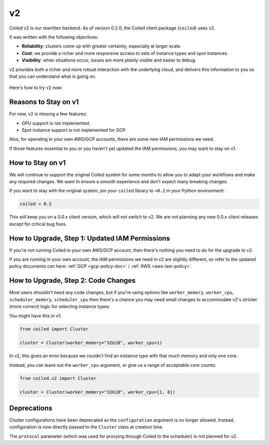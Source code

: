 v2
==

Coiled v2 is our rewritten backend. As of version 0.2.0, the Coiled client package (``coiled``) uses v2.

It was written with the following objectives:

-   **Reliability**: clusters come up with greater certainty, especially at larger scale.
-   **Cost**: we provide a richer and more responsive access to sets of instance types and spot instances.
-   **Visibility**: when situations occur, issues are more plainly visible and easier to debug.

v2 provides both a richer and more robust interaction with the underlying cloud,
and delivers this information to you so that you can understand what is going
on.

    .. figure:: images/widget.png
       :alt: Terminal dashboard displaying the Coiled cluster status overview, configuration, and Dask worker states.

Here's how to try v2 now:

Reasons to Stay on v1
---------------------

For now, v2 is missing a few features:

- GPU support is not implemented.
- Spot instance support is not implemented for GCP.

Also, for operating in your own AWS/GCP accounts, there are some new IAM permissions we need.

If those features essential to you or you haven't yet updated the IAM permissions, you may want to stay on v1.

How to Stay on v1
-----------------

We will continue to support the original Coiled system for some months to allow you to adapt your workflows and make any required changes. We want to ensure a smooth experience and don't expect many breaking changes.

If you want to stay with the original system, pin
your ``coiled`` library to ``<0.2`` in your Python environment:

.. code-block:: python

    coiled < 0.2

This will keep you on a 0.0.x client version, which will not switch to v2. We are not planning any new 0.0.x client
releases except for critical bug fixes.


How to Upgrade, Step 1: Updated IAM Permissions
-----------------------------------------------

If you're not running Coiled in your own AWS/GCP account, then there's nothing you need to do for the upgrade to v2.

If you are running in your own account, the IAM permissions we need in v2 are slightly different, so refer to the updated policy documents can here: :ref:`GCP <gcp-policy-doc>`  /  :ref:`AWS <aws-iam-policy>`.

How to Upgrade, Step 2: Code Changes
------------------------------------

Most users shouldn't need any code changes, but if you're using options like ``worker_memory``, ``worker_cpu``,
``scheduler_memory``, ``scheduler_cpu`` then there's a chance you may need small changes to accommodate v2's stricter (more correct)
logic for selecting instance types.

You might have this in v1:

.. code-block:: python

    from coiled import Cluster

    cluster = Cluster(worker_memory="32GiB", worker_cpu=1)

In v2, this gives an error because we couldn't find an instance type with that much memory and only one core.

Instead, you can leave out the ``worker_cpu`` argument, or give us a range of acceptable core counts:

.. code-block:: python

    from coiled.v2 import Cluster

    cluster = Cluster(worker_memory="32GiB", worker_cpu=[1, 8])


Deprecations
------------

Cluster configurations have been deprecated so the ``configuration`` argument is no longer allowed.
Instead, configuration is now directly passed to the ``Cluster`` class at creation time.

The ``protocol`` parameter (which was used for proxying through Coiled to the scheduler) is not planned for v2.
